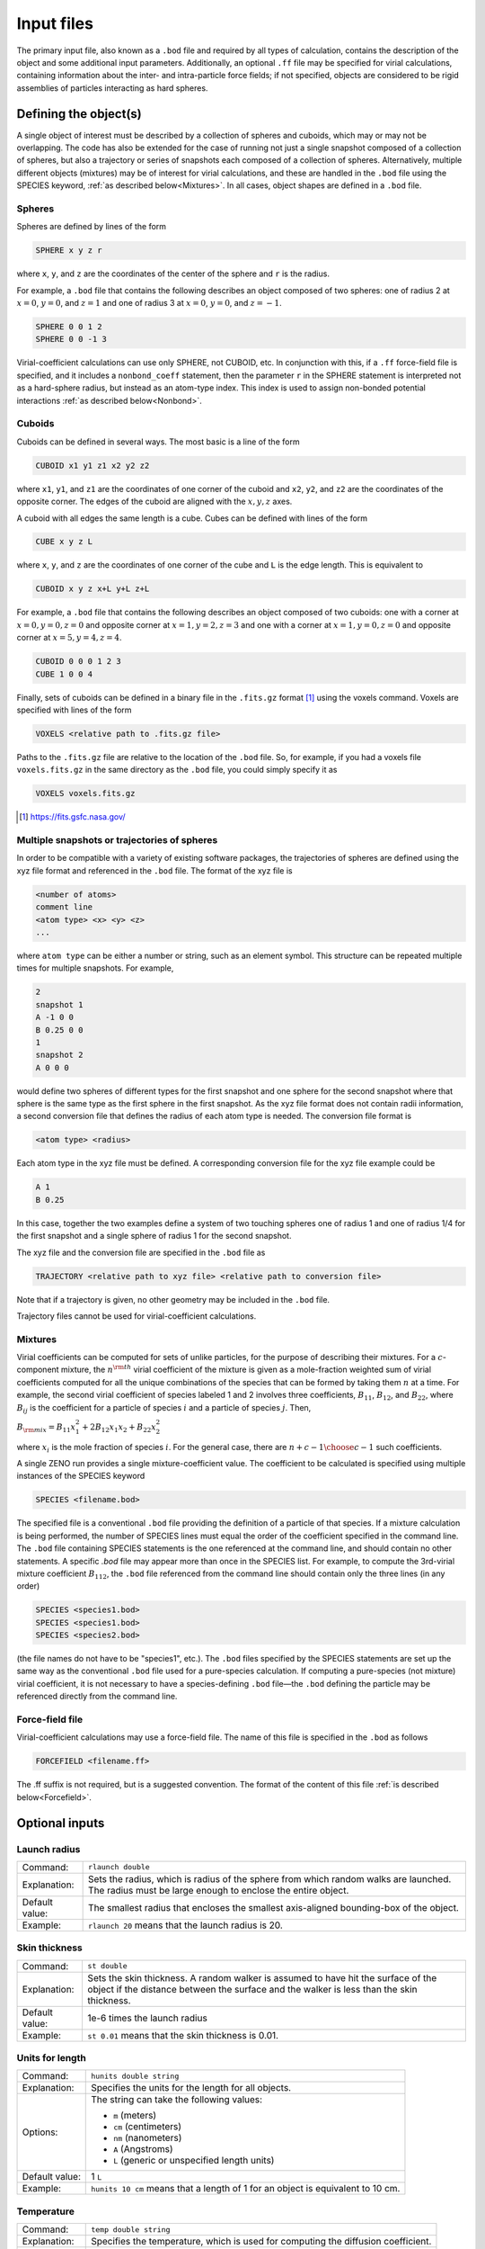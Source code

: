 ===========
Input files
===========

.. role:: raw-latex(raw)
   :format: latex
..

.. raw:: latex

   \maketitle

The primary input file, also known as a ``.bod`` file and required by all types of calculation, contains the description
of the object and some additional input parameters. Additionally, an optional ``.ff`` file may be specified for virial calculations, 
containing information about the inter- and intra-particle force fields; if not specified, objects are considered to be rigid assemblies 
of particles interacting as hard spheres.

.. _defineobj:

Defining the object(s)
----------------------

A single object of interest must be described by a collection of spheres
and cuboids, which may or may not be overlapping. The code has also be extended for the case of running not just a single snapshot composed of a collection of 
spheres, but also a trajectory or series of snapshots each composed of a collection of spheres.  Alternatively, multiple different objects (mixtures)
may be of interest for virial calculations, and these are handled in the ``.bod`` file using the SPECIES keyword, :ref:`as described below<Mixtures>`.
In all cases, object shapes are defined in a ``.bod`` file.

Spheres
~~~~~~~

Spheres are defined by lines of the form

.. code-block:: none

	SPHERE x y z r

where ``x``, ``y``, and ``z`` are the coordinates of the center of the 
sphere and ``r`` is the radius.

For example, a ``.bod`` file that contains the
following describes an object composed of two spheres: one of radius 2
at :math:`x=0`, :math:`y=0`, and :math:`z=1` and one of radius 3 at
:math:`x=0`, :math:`y=0`, and :math:`z=-1`.
	
.. code-block:: none

	SPHERE 0 0 1 2
	SPHERE 0 0 -1 3   

Virial-coefficient calculations can use only SPHERE, not CUBOID, etc. In conjunction with this,
if a ``.ff`` force-field file is specified, and it includes
a ``nonbond_coeff`` statement, then the parameter ``r`` in the SPHERE statement
is interpreted not as a hard-sphere radius, but instead as an atom-type index.
This index is used to assign non-bonded potential interactions :ref:`as described below<Nonbond>`.

Cuboids
~~~~~~~

Cuboids can be defined in several ways.  The most basic is a line of the
form

.. code-block:: none

	CUBOID x1 y1 z1 x2 y2 z2

where ``x1``, ``y1``, and ``z1`` are the coordinates of one corner of the
cuboid and ``x2``, ``y2``, and ``z2`` are the coordinates of the opposite
corner.  The edges of the cuboid are aligned with the :math:`x, y, z` axes.

A cuboid with all edges the same length is a cube.  Cubes can be defined
with lines of the form

.. code-block:: none

	CUBE x y z L

where ``x``, ``y``, and ``z`` are the coordinates of one corner of the cube
and ``L`` is the edge length.  This is equivalent to

.. code-block:: none

	CUBOID x y z x+L y+L z+L

For example, a ``.bod`` file that contains the following describes an
object composed of two cuboids: one with a corner at :math:`x=0, y=0, z=0`
and opposite corner at :math:`x=1, y=2, z=3` and one with a corner at
:math:`x=1, y=0, z=0` and opposite corner at :math:`x=5, y=4, z=4`.

.. code-block:: none

	CUBOID 0 0 0 1 2 3
	CUBE 1 0 0 4

Finally, sets of cuboids can be defined in a binary file in the ``.fits.gz``
format [1]_ using the voxels command.  Voxels are specified with lines of the
form

.. code-block:: none

	VOXELS <relative path to .fits.gz file>

Paths to the ``.fits.gz`` file are relative to the location of the ``.bod``
file.  So, for example, if you had a voxels file ``voxels.fits.gz`` in the
same directory as the ``.bod`` file, you could simply specify it as

.. code-block:: none

	VOXELS voxels.fits.gz

.. [1] https://fits.gsfc.nasa.gov/

Multiple snapshots or trajectories of spheres
~~~~~~~~~~~~~~~~~~~~~~~~~~~~~~~~~~~~~~~~~~~~~

In order to be compatible with a variety of existing software packages, the trajectories of spheres are defined using the xyz file format and referenced in the ``.bod`` file. The format of the xyz file is

.. code-block:: none

	<number of atoms>
	comment line
	<atom type> <x> <y> <z>
	...

where ``atom type`` can be either a number or string, such as an element symbol. This structure can be repeated multiple times for multiple snapshots. For example,

.. code-block:: none

	2
	snapshot 1
	A -1 0 0
	B 0.25 0 0
	1
	snapshot 2
	A 0 0 0

would define two spheres of different types for the first snapshot and one sphere for the second snapshot where that sphere is the same type as the first sphere in the first snapshot. As the xyz file format does not contain radii information, a second conversion file that defines the radius of each atom type is needed. The conversion file format is

.. code-block:: none

	<atom type> <radius>

Each atom type in the xyz file must be defined. A corresponding conversion file for the xyz file example could be

.. code-block:: none

	A 1
	B 0.25

In this case, together the two examples define a system of two touching spheres one of radius 1 and one of radius 1/4 for the first snapshot and a single sphere of radius 1 for the second snapshot.
 
The xyz file and the conversion file are specified in the ``.bod`` file as

.. code-block:: none

	TRAJECTORY <relative path to xyz file> <relative path to conversion file>
	
Note that if a trajectory is given, no other geometry may be included in the ``.bod`` file.

Trajectory files cannot be used for virial-coefficient calculations.

.. _Mixtures:

Mixtures
~~~~~~~~~~~~~~~~

Virial coefficients can be computed for sets of unlike particles, for the purpose of describing their mixtures.
For a :math:`c`-component mixture, the :math:`n^{\rm th}` virial coefficient of the mixture is given as a mole-fraction
weighted sum of virial coefficients computed for all the unique combinations of the species that can be formed by
taking them :math:`n` at a time.  For example, the second virial coefficient of species labeled 1 and 2 involves three
coefficients, :math:`B_{11}`, :math:`B_{12}`, and :math:`B_{22}`, where :math:`B_{ij}` is the coefficient for a particle
of species :math:`i` and a particle of species :math:`j`.  Then,

:math:`B_{\rm mix} = B_{11}x_1^2 + 2 B_{12}x_1x_2 + B_{22}x_2^2`

where :math:`x_i` is the mole fraction of species :math:`i`.
For the general case, there are :math:`{n+c-1 \choose c-1}` such coefficients.

A single ZENO run provides a single mixture-coefficient value. The coefficient to be calculated is specified using
multiple instances of the SPECIES keyword

.. code-block:: none

	SPECIES <filename.bod>

The specified file is a conventional ``.bod`` file providing the definition of a particle of that species.  If a mixture calculation
is being performed, the number of SPECIES lines must equal the order of the coefficient specified in the 
command line. The ``.bod`` file containing SPECIES statements is the one referenced at the command line, and should contain no other statements.  A specific `.bod`
file may appear more than once in the SPECIES list. For example, to compute the 3rd-virial mixture coefficient :math:`B_{112}`,
the ``.bod`` file referenced from the command line should contain only the three lines (in any order)

.. code-block:: none

	SPECIES <species1.bod>
	SPECIES <species1.bod>
	SPECIES <species2.bod>

(the file names do not have to be "species1", etc.).  The ``.bod`` files specified by the SPECIES statements are set up the same way as the 
conventional ``.bod`` file used for a pure-species calculation. If computing a pure-species (not mixture) virial coefficient, it is
not necessary to have a species-defining ``.bod`` file—the ``.bod`` defining the particle may be referenced directly from the
command line.

Force-field file
~~~~~~~~~~~~~~~~

Virial-coefficient calculations may use a force-field file. The name of this file is specified in the ``.bod`` as follows

.. code-block:: none

	FORCEFIELD <filename.ff>

The .ff suffix is not required, but is a suggested convention. The format of the content of this file :ref:`is described below<Forcefield>`.

.. _optinputs:

Optional inputs
---------------

Launch radius
~~~~~~~~~~~~~

+-------------------+-----------------------------------+
| Command:          | ``rlaunch double``                |
+-------------------+-----------------------------------+
| Explanation:      | Sets the radius, which is radius  |
|                   | of the sphere from which random   |
|                   | walks are launched. The radius    |
|                   | must be large enough to enclose   |
|                   | the entire object.                |
+-------------------+-----------------------------------+
| Default value:    | The smallest radius that encloses |
|                   | the smallest axis-aligned         |
|                   | bounding-box of the object.       |
+-------------------+-----------------------------------+
| Example:          | ``rlaunch 20`` means that the     |
|                   | launch radius is 20.              |
+-------------------+-----------------------------------+

Skin thickness
~~~~~~~~~~~~~~

+-------------------+-----------------------------------+
| Command:          | ``st double``                     |
+-------------------+-----------------------------------+
| Explanation:      | Sets the skin thickness. A random |
|                   | walker is assumed to have hit the |
|                   | surface of the object if the      |
|                   | distance between the surface and  |
|                   | the walker is less than the skin  |
|                   | thickness.                        |
+-------------------+-----------------------------------+
| Default value:    | 1e-6 times the launch radius      |
+-------------------+-----------------------------------+
| Example:          | ``st 0.01`` means that the skin   |
|                   | thickness is 0.01.                |
+-------------------+-----------------------------------+

Units for length
~~~~~~~~~~~~~~~~

+-------------------+-----------------------------------+
| Command:          | ``hunits double string``          |
+-------------------+-----------------------------------+
| Explanation:      | Specifies the units for the       |
|                   | length for all objects.           |
+-------------------+-----------------------------------+
| Options:          | The string can take the following |
|                   | values:                           |
|                   |                                   |
|                   | -  ``m`` (meters)                 |
|                   |                                   |
|                   | -  ``cm`` (centimeters)           |
|                   |                                   |
|                   | -  ``nm`` (nanometers)            |
|                   |                                   |
|                   | -  ``A`` (Angstroms)              |
|                   |                                   |
|                   | -  ``L`` (generic or unspecified  |
|                   |    length units)                  |
+-------------------+-----------------------------------+
| Default value:    | 1 ``L``                           |
+-------------------+-----------------------------------+
| Example:          | ``hunits 10 cm`` means that a     |
|                   | length of 1 for an object is      |
|                   | equivalent to 10 cm.              |
+-------------------+-----------------------------------+

Temperature
~~~~~~~~~~~

+-------------------+-----------------------------------+
| Command:          | ``temp double string``            |
+-------------------+-----------------------------------+
| Explanation:      | Specifies the temperature, which  |
|                   | is used for computing the         |
|                   | diffusion coefficient.            |
+-------------------+-----------------------------------+
| Options:          | The string can take the following |
|                   | values:                           |
|                   |                                   |
|                   | -  ``C`` (Celsius)                |
|                   |                                   |
|                   | -  ``K`` (Kelvin)                 |
+-------------------+-----------------------------------+
| Default value:    | None                              |
+-------------------+-----------------------------------+
| Example:          | ``temp 20 C`` means that the      |
|                   | temperature is                    |
|                   | 20\ :math:`^\circ`\ C.            |
+-------------------+-----------------------------------+

Mass
~~~~

+-------------------+-----------------------------------+
| Command:          | ``mass double string``            |
+-------------------+-----------------------------------+
| Explanation:      | Specify the mass of the object,   |
|                   | which is used for computing the   |
|                   | intrinsic viscosity in            |
|                   | conventional units and the        |
|                   | sedimentation coefficient.        |
+-------------------+-----------------------------------+
| Options:          | The string can take the following |
|                   | values:                           |
|                   |                                   |
|                   | -  ``Da`` (Daltons)               |
|                   |                                   |
|                   | -  ``kDa`` (kiloDaltons)          |
|                   |                                   |
|                   | -  ``g`` (grams)                  |
|                   |                                   |
|                   | -  ``kg`` (kilograms)             |
+-------------------+-----------------------------------+
| Default value:    | None                              |
+-------------------+-----------------------------------+
| Example:          | ``mass 2 g`` means that the mass  |
|                   | of the object is 2 grams.         |
+-------------------+-----------------------------------+

Solvent viscosity
~~~~~~~~~~~~~~~~~

+-------------------+-----------------------------------+
| Command:          | ``viscosity double string``       |
+-------------------+-----------------------------------+
| Explanation:      | Specify the solvent viscosity,    |
|                   | which is used for computing the   |
|                   | diffusion coefficient, the        |
|                   | friction coefficient, and the     |
|                   | sedimentation coefficient.        |
+-------------------+-----------------------------------+
| Options:          | The string can take the following |
|                   | values:                           |
|                   |                                   |
|                   | -  ``p`` (poise)                  |
|                   |                                   |
|                   | -  ``cp`` (centipoise)            |
+-------------------+-----------------------------------+
| Default value:    | None                              |
+-------------------+-----------------------------------+
| Example:          | ``viscosity 2 cp`` means that the |
|                   | solvent has a viscosity of 2      |
|                   | centipoise.                       |
+-------------------+-----------------------------------+

Buoyancy factor
~~~~~~~~~~~~~~~

+-------------------+-----------------------------------+
| Command:          | ``bf double``                     |
+-------------------+-----------------------------------+
| Explanation:      | Specify the buoyancy factor,      |
|                   | which is used for computing the   |
|                   | sedimentation coefficient.        |
+-------------------+-----------------------------------+
| Default value:    | None                              |
+-------------------+-----------------------------------+
| Example:          | ``bf 2`` means that the buoyancy  |
|                   | factor is 2.                      |
+-------------------+-----------------------------------+

.. _Forcefield:

Force fields and Monte Carlo trials
------------------------------------

Virial-coefficient calculations perform sampling of object *configurations* (arrangement and orientation of objects with respect to each other) and 
*conformations* (arrangement of the particles or atoms making up a single object). The choice of these arrangements is governed by the inter- and 
intra-molecular force fields, or energy functions. Further, the inter-particle energies enter into the calculation of the quantities that are 
averaged in the Mayer-sampling method used to compute the virial coefficients. A ``.ff`` may be specified as described above to define these 
interactions.  The content of this file is described here. If a ``.ff`` file is not specified, all interactions are taken to be additive hard-sphere 
with the specified diameters, and all objects are considered to be rigid assemblies.

The types of Monte Carlo trials that ZENO can perform for virial-coefficient calculations are (1) stretch perturbation; (2) angle perturbation; 
(3) torsion perturbation; (4) object rotation; and (5) object translation. 
A **stretch perturbation** changes the distance between two bonded atoms in the direction of their bond, 
moving all other atoms on each side of the bond rigidly to maintain their locations relative to each other. 
An **angle perturbation** changes the angle between three bonded atoms, rigidly moving other atoms in the particle accordingly. 
Any four atoms having pair bonds in such a way to define a torsion angle may be subject to a **torsion perturbation**. In this, all the atoms in the 
particle are rotated rigidly about the torsion angle.  Whether a particular conformation-changing trial is used for sampling will depend on
the specification of the intra-particle force fields, as described below. All conformation trials are conducted in a way that keeps the 
particle's geometric center unchanged.
**Object translation and rotation** move an atom assembly as a rigid object; these trials are the primary way 
that ZENO samples configurations of the particles, and they are always performed as part of the Monte Carlo sampling.   


Intra-particle: General
~~~~~~~~~~~~~~~~~~~~~~~
Force fields acting between and among atoms within a single object control its flexibility and the conformations that it can adopt.  
The types of interactions include 2-body (bond stretching), and 3-body (bond bending); 4-body (torsion) potentials are not supported.

Bond structures that form rings or other closed loops are not supported.

Stretch, angle, and torsion perturbation trials are each performed, or not, consistent with the intra-particle potential specifications, as described below.

Intra-particle: Bond stretch
~~~~~~~~~~~~~~~~~~~~~~~~~~~~

Two-body potentials are specified first by defining the style:

.. code-block:: none

	bond_style style

where ``style`` may be ``fixed``, ``harmonic``, or ``FENE``.

The bond style is global, applying to all bonded pairs, so only one specification is expected in the ``.ff`` file (if more than one is given, the last one is used).

For ``fixed`` bond style, atom pairs are held rigidly at the separation implied by their positions in the ``.bod`` file.
This is accomplished by excluding bond stretch from the Monte Carlo trials used for sampling.  
``harmonic`` and ``FENE`` bond styles are further defined by ``bond_coeff`` statements. The harmonic bond style for the 
energy :math:`u` as a function of atom separation :math:`r` is

:math:`u(r) = k (r-r_0)^2`

the force-field coefficients :math:`r_0` and :math:`k` are specified with a ``bond_coeff`` statement:

.. code-block:: none

	bond_coeff index r0 k

Multiple ``bond_coeff`` lines may be included in the ``.ff`` file.  ``index`` is an integer that is used to distinguish them when defining the 
interaction between bonded pairs, as described below. The FENE bond style (Finite Extensible Nonlinear Elastic) has the form

:math:`u(r) = -0.5 K R_0^2 \ln \left[1-\left(\frac{r}{R_0}\right)^2\right]+4 \epsilon\left[\left(\frac{\sigma}{r}\right)^{12}-\left(\frac{\sigma}{r}\right)^6\right]+\epsilon`

The first term extends to :math:`R_0`, the maximum extent of the bond. The second term is cutoff at :math:`2^{1/6}\sigma`, the minimum of the Lennard-Jones potential.
Coefficients are defined using

.. code-block:: none

	bond_coeff index K R0 epsilon sigma

If the same index value appears in two ``bond_coeff`` statements, the last one applies.

Specification of the bonded atom pairs is performed with the ``bonds`` keyword on its own line, followed by a sequence of lines of the form

.. code-block:: none

	index i j

where ``index`` is a value appearing in a previous ``bond_coeff`` statement, and ``i`` and ``j`` are atom indexes as given in the ``.bod`` file.
The ``bonds`` list both defines the bond force field, and identifies the bonded pairs that are subject to bond perturbation Monte Carlo trials.
If the bond style is ``fixed``, a list of bonded pairs is not required or used.

Intra-particle: Angle
~~~~~~~~~~~~~~~~~~~~~~~~~~~~

Three-body potentials are specified as follows:

.. code-block:: none

	angle_style style


where ``style`` may be ``fixed``, ``harmonic``, or ``none``. The angle style is global, so only one specification is expected in the ``.ff`` file (if more than one is given, the last one is used).

If no angle style is specified, the default of ``fixed`` is used.

For ``fixed`` bond style, atom pairs are held rigidly at the separation implied by their positions in the ``.bod`` file.  ``harmonic`` bond 
style is further defined by ``angle_coeff`` statements. The harmonic bond style for the energy :math:`u` as a function of angle :math:`\theta` is

:math:`u(\theta) = k (\theta-\theta_0)^2`

the force-field coefficients :math:`k` and :math:`\theta_0` are specified with an ``angle_coeff`` statement:

.. code-block:: none

	angle_coeff index theta0 k

Multiple ``angle_coeff`` lines may be included in the ``.ff`` file.  ``index`` is an integer that is used to distinguish them when 
defining the interaction between bonded triplets, as described below. 

Specification of the triplets that are subject to an angle potential is performed with the ``angles`` keyword on its own line, followed by a sequence of lines of the form

.. code-block:: none

	index i j k

where ``index`` is a value appearing in a previous ``angle_coeff`` statement, and ``i``, ``j``, and ``k`` are atom indexes as given in the ``.bod`` file.
Adjacent bonded pairs that form an angle, but do not appear in the ``angles`` list, will still be sampled using angle-perturbation trials; the absence of a particular 
triplet means only that there is no energy contribution associated with that angle. In other words, the ``angles`` list affects only the definition of the force field,
and (unlike the ``bonds`` list) does not impact the application of Monte Carlo trials.

If the angle style is ``fixed``, a list of angle triplets is not required or used.


Intra-particle: Torsion
~~~~~~~~~~~~~~~~~~~~~~~~~~~~

Four-body potentials are not implemented. However, torsion moves are employed to enhance sampling of conformations. There is no torsion potential 
contributing to the energy change of a torsion perturbation, but intra- and inter-particle nonbonded interaction energies
will in general be changed by such a trial move, and these enter into the decision of acceptance of the change.

Torsion trials are not performed when ``angle_style`` is selected as ``fixed``.

Intra-particle: Nonbonded
~~~~~~~~~~~~~~~~~~~~~~~~~~~~

In addition to the bonded interactions, atoms in the same particle interact according to the same nonbonded potential that governs interactions
of atoms in different particles.  Specification of these interactions is provided in the next section.  Intra-particle nonbonded interactions
are applied to any pair of atoms that are not explicitly listed in the ``bonds`` list, and that are not listed together in any of the
triplets in the ``angles`` list.

.. _Nonbond:

Inter-particle
~~~~~~~~~~~~~~~

Atoms in different particles interact according to the potential specifed by the nonbond style

.. code-block:: none

	nonbond_style style

where ``style`` may be ``LJ``, ``WCA``, or ``HS``. The nonbond style is global, so only one specification is expected in the ``.ff`` file 
(if more than one is given, the last one is used). If no nonbond style is specified (or if no ``.ff`` file is given), the default of ``HS`` is used.

The ``LJ`` nonbond style specifies the Lennard-Jones potential, defined as

:math:`u_{\rm LJ}(r) = 4 \epsilon\left[\left(\frac{\sigma}{r}\right)^{12}-\left(\frac{\sigma}{r}\right)^6\right]`

No truncation of the potential is applied. The ``WCA`` style is the soft repulsive Weeks-Chandler-Andersen potential, which is the Lennard-Jones potential
shifted up to zero and truncated at its minimum-energy separation

:math:`u_{\rm WCA}(r)= \begin{cases}u_{\rm LJ}(r)+\epsilon & r<2^{⅙} \sigma \\ 0 & r\ge2^{⅙} \sigma\end{cases}`

Parameters for the ``LJ`` and ``WCA`` nonbond styles are specified with the ``nonbond_coeff`` command

.. code-block:: none

	nonbond_coeff index sigma epsilon

Multiple ``nonbond_coeff`` statements may appear in a ``.ff`` file.  The ``index`` value is used to assign the coefficients to the atoms via
the ``r`` parameter in the SPHERE statement.  For example, all atoms specified via SPHERE statements with ``r`` equal to 1 will be assigned
the non-bonded potential with coefficients given by the ``nonbond_coeff`` statement having index of 1; all SPHERE with ``r`` equal to 2 will have 
parameters assigned by ``nonbond_coeff`` with index 2, etc. 

In many cases, there will be only one ``nonbond_coeff`` statement and hence only one atom type index. When multiple ``nonbond_coeff`` are specified,
unlike atoms will interact with parameters given by Lorentz-Berthelot combining rules: 
:math:`\sigma=(\sigma_1+\sigma_2)/2`; :math:`\epsilon=(\epsilon_1 \epsilon_2)^{1/2}`.

The ``HS`` nonbond style indicates the hard-sphere potential; this is the default if no nonbond style is specified. The hard-sphere diameters (not radii)
are given by 

.. code-block:: none

	nonbond_coeff index sigma

where ``index`` is the atom type index assigned by the SPHERE statements.

If no ``nonbond_coeff`` is specified at all, then the potential defaults to ``HS`` using the radii ``r`` specified in the SPHERE statements.  This is
the case even if ``nonbond_style`` is specified as ``LJ`` or ``WCA``.

